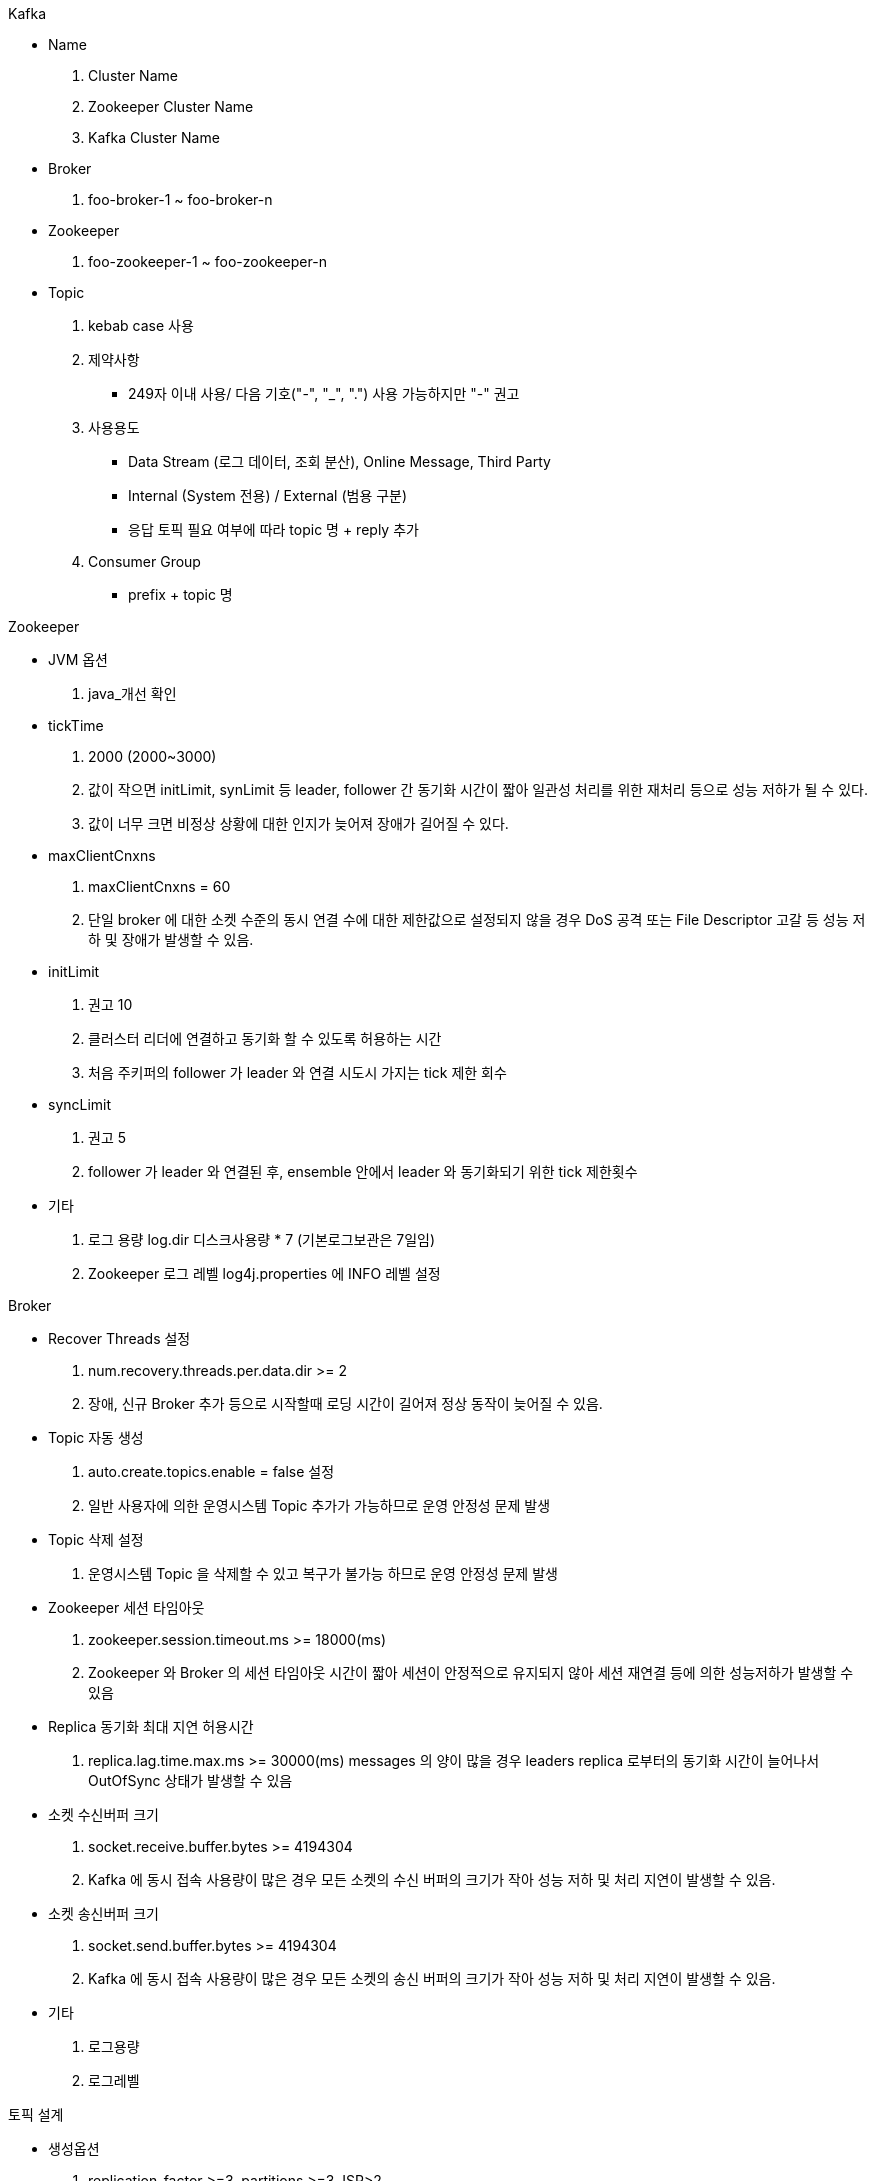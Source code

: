 :toc:
Kafka

* Name
. Cluster Name
. Zookeeper Cluster Name
. Kafka Cluster Name

* Broker
. foo-broker-1 ~ foo-broker-n

* Zookeeper
. foo-zookeeper-1 ~ foo-zookeeper-n

* Topic
. kebab case 사용
. 제약사항
- 249자 이내 사용/ 다음 기호("-", "_", ".") 사용 가능하지만 "-" 권고
. 사용용도
- Data Stream (로그 데이터, 조회 분산), Online Message, Third Party
- Internal (System 전용) / External (범용 구분)
- 응답 토픽 필요 여부에 따라 topic 명 + reply 추가
. Consumer Group
- prefix + topic 명

:toc:
Zookeeper

* JVM 옵션
. java_개선 확인

* tickTime
. 2000 (2000~3000)
. 값이 작으면 initLimit, synLimit 등 leader, follower 간 동기화 시간이 짧아 일관성 처리를 위한 재처리 등으로 성능 저하가 될 수 있다.
. 값이 너무 크면 비정상 상황에 대한 인지가 늦어져 장애가 길어질 수 있다.

* maxClientCnxns
. maxClientCnxns = 60
. 단일 broker 에 대한 소켓 수준의 동시 연결 수에 대한 제한값으로 설정되지 않을 경우 DoS 공격 또는 File Descriptor 고갈 등 성능 저하 및 장애가 발생할 수 있음.

* initLimit
. 권고 10
. 클러스터 리더에 연결하고 동기화 할 수 있도록 허용하는 시간
. 처음 주키퍼의 follower 가 leader 와 연결 시도시 가지는 tick 제한 회수

* syncLimit
. 권고 5
. follower 가 leader 와 연결된 후, ensemble 안에서 leader 와 동기화되기 위한 tick 제한횟수

* 기타
. 로그 용량 log.dir 디스크사용량 * 7 (기본로그보관은 7일임)
. Zookeeper 로그 레벨 log4j.properties 에 INFO 레벨 설정

:toc:
Broker

* Recover Threads 설정
. num.recovery.threads.per.data.dir >= 2
. 장애, 신규 Broker 추가 등으로 시작할때 로딩 시간이 길어져 정상 동작이 늦어질 수 있음.

* Topic 자동 생성
. auto.create.topics.enable = false 설정
. 일반 사용자에 의한 운영시스템 Topic 추가가 가능하므로 운영 안정성 문제 발생

* Topic 삭제 설정
. 운영시스템 Topic 을 삭제할 수 있고 복구가 불가능 하므로 운영 안정성 문제 발생

* Zookeeper 세션 타임아웃
. zookeeper.session.timeout.ms >= 18000(ms)
. Zookeeper 와 Broker 의 세션 타임아웃 시간이 짧아 세션이 안정적으로 유지되지 않아 세션 재연결 등에 의한 성능저하가 발생할 수 있음

* Replica 동기화 최대 지연 허용시간
. replica.lag.time.max.ms >= 30000(ms) messages 의 양이 많을 경우 leaders replica 로부터의 동기화 시간이 늘어나서 OutOfSync 상태가 발생할 수 있음

* 소켓 수신버퍼 크기
. socket.receive.buffer.bytes >= 4194304
. Kafka 에 동시 접속 사용량이 많은 경우 모든 소켓의 수신 버퍼의 크기가 작아 성능 저하 및 처리 지연이 발생할 수 있음.

* 소켓 송신버퍼 크기
. socket.send.buffer.bytes >= 4194304
. Kafka 에 동시 접속 사용량이 많은 경우 모든 소켓의 송신 버퍼의 크기가 작아 성능 저하 및 처리 지연이 발생할 수 있음.

* 기타
. 로그용량
. 로그레벨

:toc:
토픽 설계

* 생성옵션
. replication-factor >=3, partitions >=3, ISR>2
. 메시지 순서 보장이 필수인 경우 partitions = 1
. 하나의 topic 에는 동일한 메시지 타입(텍스트, json, binary )만 저장해야 함
. topic 별 메시지 타입, 용도, 사이즈, 보존기간 정책 필요

* 고성능
. 동시 처리(Concurrency) 증가
- Consumer Group 과 같은 Consumer 인스턴스(springboot app)을 추가하거나 각 Consumer 인수턴스 내 concurrency 값을 늘려야함.
- 동시처리 개수만큼 토픽 파티션이 나누어져 있어야 함
. 파티션 분할
- Partition 개수 > Consumer 개수
- 부하 분산을 위해 Message Key 기반으로 분할
- 토픽 파티션 개수 계산 sample > 초당 메시지 발행 수 / Consumer 1개가 1초당 처리하는 개수 (1000(발행수/100(처리량) = 10개 파티션)

* 가용성
. 기본정책
- default.replication.factory 3이상 (브로커 수만큼)
- num.partitions 를 3이상 설정 (브로커 수만큼)

* DLT (Dead Letter Topic)
. topic + dlt (dlq) 로 Error Handler , DLT Consumer 구현


* 모니터링
. Grafana-Prometheus > Kafka Exporter & Jmx Exporter (strimzi Kafka Exporter)
. Kafka UI > Broker 요청
. 주요지표
- Broker
A. UnderReplicatedPartitions 미복제 파티션 개수
a. Leader Replica Broker 의 파티션을 Follower Replica Broker 들이 복제하지 못한 파티션의 총계
b. 0이 아닌 숫자가 변동없이 나타나면 장애
B. ActiveControllerCount
a. 해당 브로커가 클러스터의 컨트롤러인지 나타내는 정보
b. 1의 값을 나타내는 Broker 의 개수가 1이 아니면 장애
C. BytesInPerSec
a. 모든 토픽의 바이트 입력을 초당 바이트로 나타내는 성능 측정 지표
b. producer 로 부터 broker 가 받는 메시지 트래픽이 얼마나 되는지 측정하는데 도움
D. BytesOutPerSec
a. 모든 토픽의 바이트 입력을 초당 바이트로 나타내는 성능 측정 지표
b. consumer 가 메시지를 읽는 속도 참고
E. TotalTimeMs
a. 하나의 요청을 처리하는데 소요되는 총 시간을 측정
b. 정상적인 상황에서는 값의 변동이 최소화 되어야 함.
c. 구간별로 분할하여 시간 측정 가능
F. RequestPerSec
a. producer, consuer, follower 들의 요청빈도
- Host 레벨 Metric
A. Page cache reads ratio
a. Page Cache 에서 Read vs Disk 에서 Read 하는 비율
b. 값이 높을수록 읽기 속도가 빨라지고 성능이 향상됨
B. Disk Usage
a. Kafka 에 사용 가능한 여유 디스크 공간 모니터링
C. CPU Usage
a. CPU 사용량 모니터링
D. Network bytes send/received
a. 네트워크 트래픽 in/out 모니터링
b. host 수준 네트워크 처리량 모니터링
- JVM Metric
A. ColletionCount
a. jvm 에서 실행하는 gc 횟수
b. full gc 횟수 확인
B. CollectionTime
a. jvm 에서 실행되는 gc 수행 소요시간 (ms)
b. full gc 횟수 확인
- Producer
A. compression-rate-avg
a. 압축 전후 대비 배치 크기의 평균 비율, 레코드 배치의 평균 압축률
b. 압축률이 낮을수록 효율성이 낮음
B. response-rate
a. Producer 의 경우 Broker 로부터 초당 수신된 평균 응답수
b. 필요한 ack (0,1,all) 수만큼 수신될대까지 producer 데이터 사용 못함
C. request-rate
a. producer 가 broker 에게 초당 전송한 평균 요청의수
b. 지속적인 서비스가 가용성을 보장을 위해서 rate-limiting을 enable 하는 것이 좋음.
D. record-error-rate
a. Record 전송 중 오류가 발생한 초당 평균 횟수 (재시도를 하였음에도 불구하고 최종적으로 실패)
b. 0이 아닌 숫자가 변동없이 꾸준히 나타나는 경우 장애 판단 (메시지 유실)
E. request-latency-avg
a. 요청 평균 지연 시간(ms) > 호출 시점부터 Producer 가 borker로부터 응답을 받을 때까지의 시간을 측정한 값
b. batch.size 와 linger.ms 설정을 통해 메시지 일괄 처리를 통해 해당 값을 최적화
- Consumer
A. records-lag
a. consumer 의 현재 로그 Offset 과 producer 의 현재 로그 Offset 간 차이
b. producer 의 메시지 발행속도와 consumer 의 메시지 처리 속도에 불균형이 발생할 때 그 차이가 lag
c. consumer 가 실시간 데이터를 처리하는 경우 지속적으로 높은 Lag 값은 과부화된 consumer 의 상태이며 더 많은 consumer 를 프로비저닝 하고 topic의 파티션을 분할할 것.
d. 순간적으로 발생한 lag 도 나타날 수 있으나 이 상황에 반드시 문제 상황은 아님.
B. records-lag-max
a. 관찰된 Record 지연의 최대 값
C. bytes-consumed-rate
a. consumer 네트워크 처리량 모니터링
b. 소비되는 레코드 비율(records-consumed-rate)의 급격한 감소는 consumer 실패를 나타낼 수 있으나 네트워크 처리량이 일정하면 정상임.
D. fetch-rate
a. consumer 가 수행하는 초당 Fetch 수
b. conuser 의 fetch 속도는 전반적인 consumer 의 상태를 나타냄
c. 0 값에 접근 한다면 오류

* 가용성확보
- 이중화, mirrormaker
- 미러링데이터
. 토픽, 컨슈머그룹
. 토픽 설정 및 접근제어(ACL)
. offset, partitions